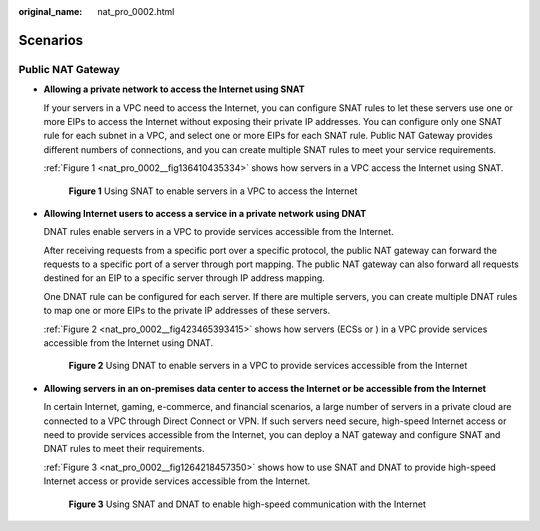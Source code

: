 :original_name: nat_pro_0002.html

.. _nat_pro_0002:

Scenarios
=========

Public NAT Gateway
------------------

-  **Allowing a private network to access the Internet using SNAT**

   If your servers in a VPC need to access the Internet, you can configure SNAT rules to let these servers use one or more EIPs to access the Internet without exposing their private IP addresses. You can configure only one SNAT rule for each subnet in a VPC, and select one or more EIPs for each SNAT rule. Public NAT Gateway provides different numbers of connections, and you can create multiple SNAT rules to meet your service requirements.

   :ref:`Figure 1 <nat_pro_0002__fig136410435334>` shows how servers in a VPC access the Internet using SNAT.

   .. _nat_pro_0002__fig136410435334:

   .. figure:: /_static/images/en-us_image_0000001385259272.png
      :alt: **Figure 1** Using SNAT to enable servers in a VPC to access the Internet

      **Figure 1** Using SNAT to enable servers in a VPC to access the Internet

-  **Allowing Internet users to access a service in a private network using DNAT**

   DNAT rules enable servers in a VPC to provide services accessible from the Internet.

   After receiving requests from a specific port over a specific protocol, the public NAT gateway can forward the requests to a specific port of a server through port mapping. The public NAT gateway can also forward all requests destined for an EIP to a specific server through IP address mapping.

   One DNAT rule can be configured for each server. If there are multiple servers, you can create multiple DNAT rules to map one or more EIPs to the private IP addresses of these servers.

   :ref:`Figure 2 <nat_pro_0002__fig423465393415>` shows how servers (ECSs or ) in a VPC provide services accessible from the Internet using DNAT.

   .. _nat_pro_0002__fig423465393415:

   .. figure:: /_static/images/en-us_image_0000001435778377.png
      :alt: **Figure 2** Using DNAT to enable servers in a VPC to provide services accessible from the Internet

      **Figure 2** Using DNAT to enable servers in a VPC to provide services accessible from the Internet

-  **Allowing servers in an on-premises data center to access the Internet or be accessible from the Internet**

   In certain Internet, gaming, e-commerce, and financial scenarios, a large number of servers in a private cloud are connected to a VPC through Direct Connect or VPN. If such servers need secure, high-speed Internet access or need to provide services accessible from the Internet, you can deploy a NAT gateway and configure SNAT and DNAT rules to meet their requirements.

   :ref:`Figure 3 <nat_pro_0002__fig1264218457350>` shows how to use SNAT and DNAT to provide high-speed Internet access or provide services accessible from the Internet.

   .. _nat_pro_0002__fig1264218457350:

   .. figure:: /_static/images/en-us_image_0000001385738376.png
      :alt: **Figure 3** Using SNAT and DNAT to enable high-speed communication with the Internet

      **Figure 3** Using SNAT and DNAT to enable high-speed communication with the Internet
